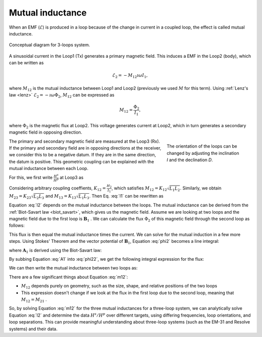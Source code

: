 .. _mutualinductance:

Mutual inductance
-----------------

When an EMF (:math:`\mathcal{E}`) is produced in a loop because of the change in current in a coupled loop, the effect is called mutual inductance.

.. figure:: ./images/Concepts_3loops_only_M.png
   :align: center
   :scale: 60%
   :name: Concepts_3loops_only_K

   Conceptual diagram for 3-loops system.

A sinusoidal current in the Loop1 (Tx) generates a primary magnetic field. This induces a EMF in the Loop2 (body), which can be written as

.. math::
    \mathcal{E}_2 = -M_{12} \imath \omega I_1,

where :math:`M_{12}` is the mutual inductance between Loop1 and Loop2 (previously we used :math:`M` for this term). Using :ref:`Lenz's law <lenz>` :math:`\mathcal{E}_2 = -\imath \omega \Phi_2`, :math:`M_{12}` can be expressed as

.. math::
    M_{12} = \frac{\Phi_2}{I_1},

where :math:`\Phi_2` is the magnetic flux at Loop2. This voltage generates current at Loop2, which in turn generates a secondary magnetic field in opposing direction.

.. figure:: ./images/LoopOrientations.png
    :name: looporient
    :figwidth: 30%
    :align: right

    The orientation of the loops can be changed by adjusting the inclination `I` and the declination `D`.

The primary and secondary magnetic field are measured at the Loop3 (Rx). If the primary and secondary field are in opposing directions at the receiver, we consider this to be a negative datum. If they are in the same direction, the datum is positive. This geometric coupling can be explained with the mutual inductance between each Loop.

For this, we first write :math:`\frac{H^s}{H^p}` at Loop3 as

.. math::
    \frac{H^s}{H^p} = -\frac{M_{12}K_{23}}{K_{13}L_2} \frac{\alpha^2+\imath \alpha}{1+\alpha^2}
    :label: l1

Considering arbitrary coupling coeffients, :math:`K_{12}= \frac{H_2}{I_1}`, which satisfies :math:`M_{12} = K_{12} \sqrt{L_1 L_2}`. Similarly, we obtain :math:`M_{23} = K_{23} \sqrt{L_2 L_3}` and  :math:`M_{13} = K_{13} \sqrt{L_1 L_3}`. Then Eq. :eq:`l1` can be rewritten as

.. math::
    \frac{H^s}{H^p}  = - \frac{M_{12} M_{23}}{M_{13}L_2} \frac{\alpha^2 + i \alpha}{1 + \alpha^2},
    :label: l2

Equation :eq:`l2` depends on the mutual inductance between the loops.
The mutual inductance can be derived from the :ref:`Biot-Savart law <biot_savart>`, which gives us the magnetic field. Assume we are looking at two loops and the magnetic field due to the first loop is :math:`\mathbf{B}_1` . We can calculate the flux :math:`\Phi_2` of this magnetic field through the second loop as follows:

.. math::
        \Phi_2 = \int \mathbf{B}_1 \cdot da_2 = M_{12} I_1.
        :label: phi2

This flux is then equal the mutual inductance times the current. We can solve for the mutual induction in a few more steps. Using Stokes' Theorem and the vector potential of :math:`\mathbf{B}_1`, Equation :eq:`phi2` becomes a line integral:

.. math::
        \Phi_2 = \int \mathbf{B}_1 \cdot da_2 = \int (\nabla \times \mathbf{A}_1) \cdot da_2 = \oint \mathbf{A}_1 \cdot dl_2,
        :label: phi22

where :math:`\mathbf{A}_1` is derived using the Biot-Savart law:

.. math::
        \mathbf{A}_1 = \frac{\mu_0 I_1}{4\pi} \oint \frac{dl_1}{\lvert \mathbf{r} - \mathbf{r'}\rvert^2}.
        :label: A1

By subbing Equation :eq:`A1` into :eq:`phi22`, we get the following integral expression for the flux:

.. math::
        \Phi_2 = \frac{\mu_0 I_1}{4\pi} \oint \left ( \oint \frac{dl_1}{\lvert \mathbf{r} - \mathbf{r'}\rvert^2} \right ) \cdot dl_2.
        :label: phi23

We can then write the mutual inductance between two loops as:

.. math::
        M_{12} = \frac{\mu_0}{4\pi} \oint \oint \frac{dl_1 \cdot dl_2}{\lvert \mathbf{r} - \mathbf{r'}\rvert^2}.
        :label: m12

There are a few significant things about Equation :eq:`m12`:

- :math:`M_{12}` depends purely on geometry, such as the size, shape, and relative positions of the two loops
- This expression doesn't change if we look at the flux in the first loop due to the second loop, meaning that :math:`M_{12} = M_{21}` .

So,  by solving Equation :eq:`m12` for the three mutual inductances for a three-loop system, we can analytically solve Equation :eq:`l2` and determine the data :math:`H^s / H^p` over different targets, using differing frequencies, loop orientations, and loop separations. This can provide meaningful understanding about three-loop systems (such as the EM-31 and Resolve systems) and their data.

.. todo::
    Link to Python app for three-loop system
